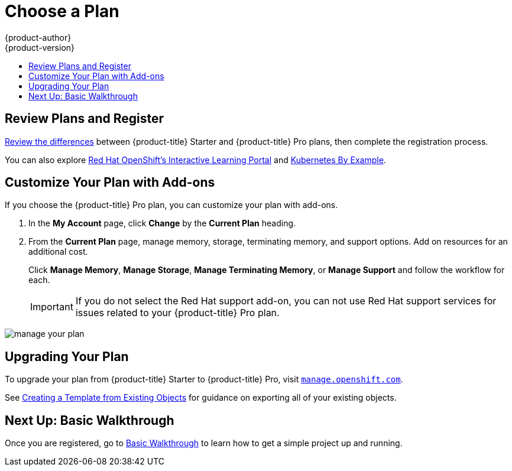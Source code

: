 [[getting-started-choose-a-plan]]
= Choose a Plan
{product-author}
{product-version}
:data-uri:
:icons:
:experimental:
:toc: macro
:toc-title:
:prewrap!:

toc::[]

[[getting-started-review-plans]]
== Review Plans and Register

link:https://www.openshift.com/pricing/index.html[Review the differences]
between {product-title} Starter and {product-title} Pro plans, then complete
the registration process.

You can also explore link:https://learn.openshift.com/[Red Hat OpenShift's
Interactive Learning Portal] and link:http://kubernetesbyexample.com/[Kubernetes
By Example].

[[customize-your-plan-with-add-ons]]
== Customize Your Plan with Add-ons

If you choose the {product-title} Pro plan, you can customize your plan with
add-ons.

. In the *My Account* page, click *Change* by the *Current Plan* heading.

. From the *Current Plan* page, manage memory, storage, terminating memory, and
support options. Add on resources for an additional cost.
+
Click *Manage Memory*, *Manage Storage*, *Manage Terminating Memory*, or *Manage
Support* and follow the workflow for each.
+
[IMPORTANT]
====
If you do not select the Red Hat support add-on, you can not use Red Hat support
services for issues related to your {product-title} Pro plan.
====

image::online_pro_manage_plan.png[manage your plan]

[[getting-started-upgrading-plan]]
== Upgrading Your Plan

To upgrade your plan from {product-title} Starter to {product-title} Pro, visit
link:https://manage.openshift.com[`manage.openshift.com`].

See xref:../dev_guide/templates.adoc#export-as-template[Creating a Template from
Existing Objects] for guidance on exporting all of your existing objects.

[[getting-started-next-up-basic-walkthrough]]
== Next Up: Basic Walkthrough

Once you are registered, go to
xref:../getting_started/basic_walkthrough.adoc#getting-started-basic-walkthrough[Basic
Walkthrough] to learn how to get a simple project up and running.
